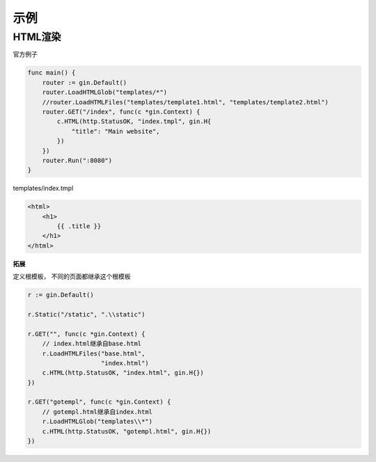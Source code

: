 ****************************
示例
****************************

HTML渲染
==============================

官方例子

.. code-block:: go

    func main() {
        router := gin.Default()
        router.LoadHTMLGlob("templates/*")
        //router.LoadHTMLFiles("templates/template1.html", "templates/template2.html")
        router.GET("/index", func(c *gin.Context) {
            c.HTML(http.StatusOK, "index.tmpl", gin.H{
                "title": "Main website",
            })
        })
        router.Run(":8080")
    }

templates/index.tmpl

.. code-block:: html

    <html>
        <h1>
            {{ .title }}
        </h1>
    </html>

**拓展**

定义根模板， 不同的页面都继承这个根模板

.. code-block:: go

    r := gin.Default()

    r.Static("/static", ".\\static")

    r.GET("", func(c *gin.Context) {
        // index.html继承自base.html
        r.LoadHTMLFiles("base.html",
                        "index.html")
        c.HTML(http.StatusOK, "index.html", gin.H{})
    })

    r.GET("gotempl", func(c *gin.Context) {
        // gotempl.html继承自index.html
        r.LoadHTMLGlob("templates\\*")
        c.HTML(http.StatusOK, "gotempl.html", gin.H{})
    })